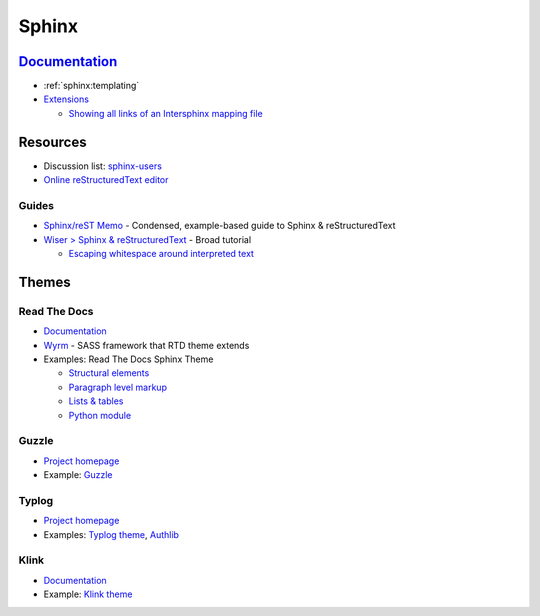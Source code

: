 .. _sphinx:

======
Sphinx
======

.. highlight:: console

`Documentation <http://www.sphinx-doc.org>`_
============================================

- :ref:`sphinx:templating`

- `Extensions <https://www.sphinx-doc.org/en/master/usage/extensions/>`_

  - `Showing all links of an Intersphinx mapping file <https://www.sphinx-doc.org/en/master/usage/extensions/intersphinx.html#showing-all-links-of-an-intersphinx-mapping-file>`_



Resources
=========

- Discussion list: `sphinx-users <https://groups.google.com/forum/#!forum/sphinx-users>`_
- `Online reStructuredText editor <http://rst.ninjs.org/>`_

Guides
------

- `Sphinx/reST Memo <http://rest-sphinx-memo.readthedocs.io>`_ -
  Condensed, example-based guide to Sphinx & reStructuredText
- `Wiser > Sphinx & reStructuredText <https://build-me-the-docs-please.readthedocs.io/en/latest/Using_Sphinx/index.html>`_ -
  Broad tutorial

  - `Escaping whitespace around interpreted text <https://build-me-the-docs-please.readthedocs.io/en/latest/Using_Sphinx/OnReStructuredText.html#subscript-and-superscript>`_



Themes
======

Read The Docs
-------------

- `Documentation <http://sphinx-rtd-theme.readthedocs.io/en/latest/>`_
- `Wyrm <http://wyrmsass.org/>`_ -
  SASS framework that RTD theme extends
- Examples: Read The Docs Sphinx Theme

  - `Structural elements <http://sphinx-rtd-theme.readthedocs.io/en/latest/demo/structure.html>`_
  - `Paragraph level markup <http://sphinx-rtd-theme.readthedocs.io/en/latest/demo/demo.html>`_
  - `Lists & tables <http://sphinx-rtd-theme.readthedocs.io/en/latest/demo/lists_tables.html>`_
  - `Python module <http://sphinx-rtd-theme.readthedocs.io/en/latest/demo/api.html>`_


Guzzle
------

- `Project homepage <https://github.com/guzzle/guzzle_sphinx_theme>`_
- Example:
  `Guzzle <http://docs.guzzlephp.org/en/stable/>`_


Typlog
------

- `Project homepage <https://github.com/typlog/sphinx-typlog-theme>`_
- Examples:
  `Typlog theme <https://sphinx-typlog-theme.readthedocs.io/en/latest/>`_,
  `Authlib <https://docs.authlib.org/en/latest/>`_


Klink
-----

- `Documentation <http://pmorissette.github.io/klink/index.html>`_
- Example:
  `Klink theme <http://pmorissette.github.io/klink/examples.html>`_
